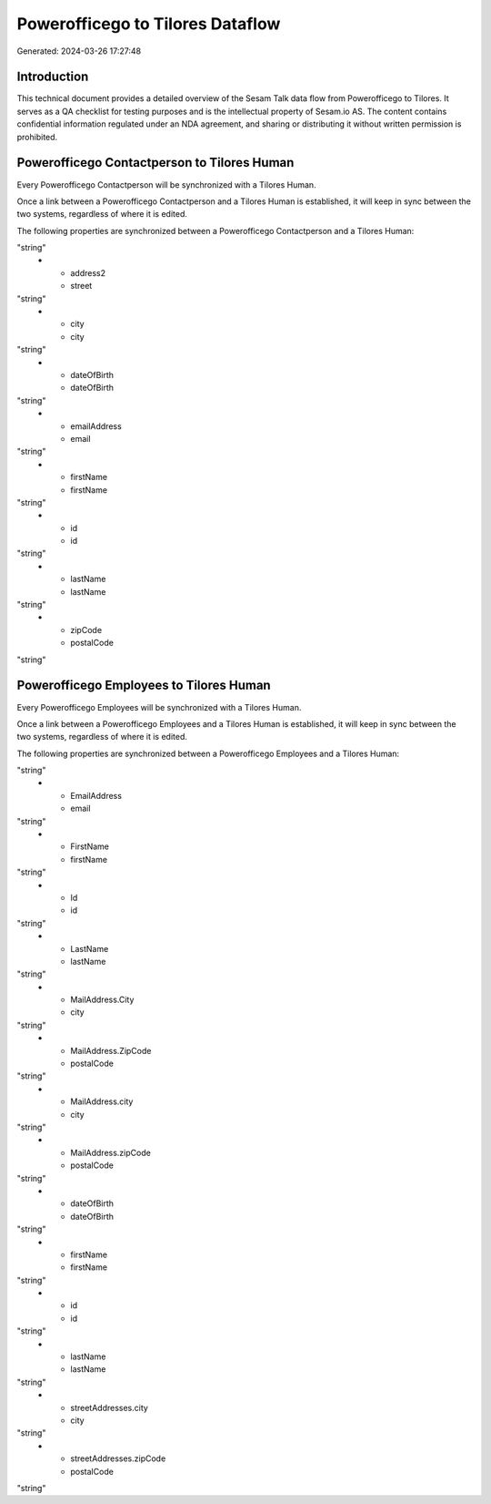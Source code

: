 =================================
Powerofficego to Tilores Dataflow
=================================

Generated: 2024-03-26 17:27:48

Introduction
------------

This technical document provides a detailed overview of the Sesam Talk data flow from Powerofficego to Tilores. It serves as a QA checklist for testing purposes and is the intellectual property of Sesam.io AS. The content contains confidential information regulated under an NDA agreement, and sharing or distributing it without written permission is prohibited.

Powerofficego Contactperson to Tilores Human
--------------------------------------------
Every Powerofficego Contactperson will be synchronized with a Tilores Human.

Once a link between a Powerofficego Contactperson and a Tilores Human is established, it will keep in sync between the two systems, regardless of where it is edited.

The following properties are synchronized between a Powerofficego Contactperson and a Tilores Human:

.. list-table::
   :header-rows: 1

   * - Powerofficego Contactperson Property
     - Tilores Human Property
     - Tilores Data Type
   * - address1
     - street
"string"
   * - address2
     - street
"string"
   * - city
     - city
"string"
   * - dateOfBirth
     - dateOfBirth
"string"
   * - emailAddress
     - email
"string"
   * - firstName
     - firstName
"string"
   * - id
     - id
"string"
   * - lastName
     - lastName
"string"
   * - zipCode
     - postalCode
"string"


Powerofficego Employees to Tilores Human
----------------------------------------
Every Powerofficego Employees will be synchronized with a Tilores Human.

Once a link between a Powerofficego Employees and a Tilores Human is established, it will keep in sync between the two systems, regardless of where it is edited.

The following properties are synchronized between a Powerofficego Employees and a Tilores Human:

.. list-table::
   :header-rows: 1

   * - Powerofficego Employees Property
     - Tilores Human Property
     - Tilores Data Type
   * - DateOfBirth
     - dateOfBirth
"string"
   * - EmailAddress
     - email
"string"
   * - FirstName
     - firstName
"string"
   * - Id
     - id
"string"
   * - LastName
     - lastName
"string"
   * - MailAddress.City
     - city
"string"
   * - MailAddress.ZipCode
     - postalCode
"string"
   * - MailAddress.city
     - city
"string"
   * - MailAddress.zipCode
     - postalCode
"string"
   * - dateOfBirth
     - dateOfBirth
"string"
   * - firstName
     - firstName
"string"
   * - id
     - id
"string"
   * - lastName
     - lastName
"string"
   * - streetAddresses.city
     - city
"string"
   * - streetAddresses.zipCode
     - postalCode
"string"

